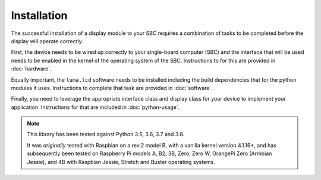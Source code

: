 Installation
============

The successful installation of a display module to your SBC requires a combination
of tasks to be completed before the display will operate correctly.

First, the device needs to be wired up correctly to your single-board computer
(SBC) and the interface that will be used needs to be enabled in the kernel
of the operating system of the SBC.  Instructions to for this are provided in
:doc:`hardware`.

Equally important, the ``luma.lcd`` software needs to be installed including
the build dependencies that for the python modules it uses.  Instructions
to complete that task are provided in :doc:`software`.

Finally, you need to leverage the appropriate interface class and display
class for your device to implement your application.  Instructions for that
are included in :doc:`python-usage`.

.. note:: This library has been tested against Python 3.5, 3.6, 3.7 and 3.8.

  It was *originally* tested with Raspbian on a rev.2 model B, with a vanilla
  kernel version 4.1.16+, and has subsequently been tested on Raspberry Pi
  models A, B2, 3B, Zero, Zero W, OrangePi Zero (Armbian Jessie), and 4B with
  Raspbian Jessie, Stretch and Buster operating systems.
